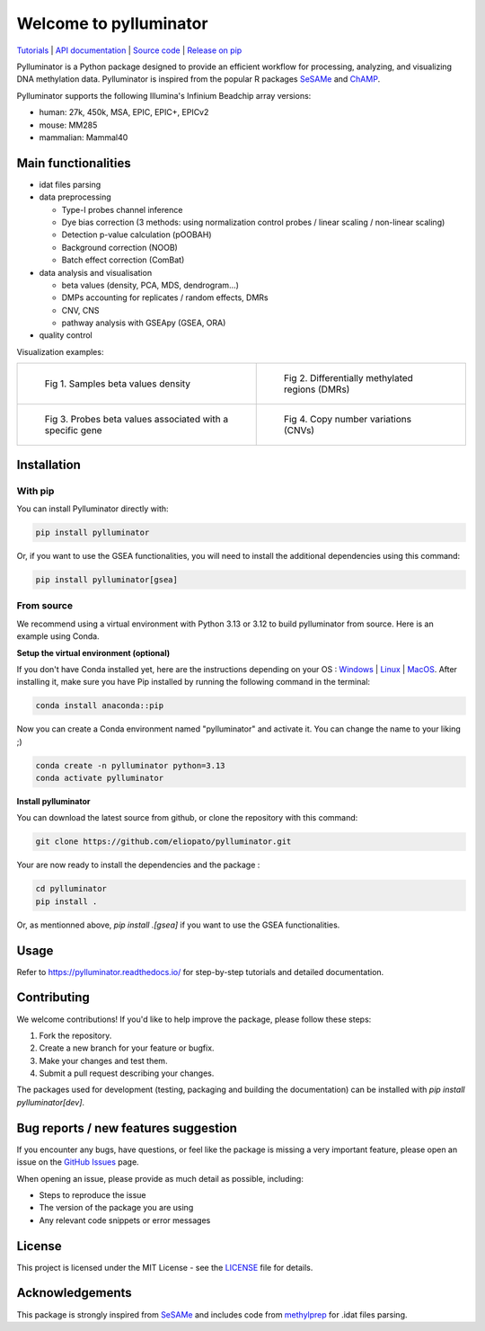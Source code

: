 |logo| Welcome to pylluminator
==============================

.. image:: https://img.shields.io/github/last-commit/eliopato/pylluminator.svg
   :target: https://github.com/eliopato/pylluminator/commits/dev
   :alt: Last commit

.. image:: https://img.shields.io/github/actions/workflow/status/eliopato/pylluminator/run_test.yml?branch=main
   :target: https://github.com/eliopato/pylluminator/actions
   :alt: Test Status

.. image:: https://img.shields.io/codecov/c/github/eliopato/pylluminator
   :target: https://codecov.io/gh/eliopato/pylluminator
   :alt: Code coverage

.. image:: https://readthedocs.org/projects/pylluminator/badge/?version=latest
   :target: https://pylluminator.readthedocs.io/en/latest/
   :alt: Documentation Status

.. image:: https://img.shields.io/badge/License-MIT-blue.svg
   :target: ./LICENSE
   :alt: MIT License

`Tutorials <https://pylluminator.readthedocs.io/en/latest/tutorials.html>`_ | `API documentation <https://pylluminator.readthedocs.io/en/latest/api.html>`_ | `Source code <https://github.com/eliopato/pylluminator>`_ | `Release on pip <https://pypi.org/project/pylluminator/>`_

Pylluminator is a Python package designed to provide an efficient workflow for processing, analyzing, and visualizing DNA
methylation data. Pylluminator is inspired from the popular R packages `SeSAMe <https://bioconductor.org/packages/release/bioc/html/sesame.html>`_ and  `ChAMP <https://bioconductor.org/packages/release/bioc/html/ChAMP.html>`_.


Pylluminator supports the following Illumina's Infinium Beadchip array versions:

* human: 27k, 450k, MSA, EPIC, EPIC+, EPICv2
* mouse: MM285
* mammalian: Mammal40

.. |logo| image:: https://raw.githubusercontent.com/eliopato/pylluminator/refs/heads/main/docs/images/logo.png
    :width: 100px


Main functionalities
--------------------

* idat files parsing

* data preprocessing

  * Type-I probes channel inference
  * Dye bias correction (3 methods: using normalization control probes / linear scaling / non-linear scaling)
  * Detection p-value calculation (pOOBAH)
  * Background correction (NOOB)
  * Batch effect correction (ComBat)

* data analysis and visualisation

  * beta values (density, PCA, MDS, dendrogram...)
  * DMPs accounting for replicates / random effects, DMRs
  * CNV, CNS
  * pathway analysis with GSEApy (GSEA, ORA)

* quality control

Visualization examples:

.. list-table::

    * - .. figure:: https://raw.githubusercontent.com/eliopato/pylluminator/refs/heads/main/docs/images/tutorials_1_-_Read_data_and_get_betas_16_0.png
            :target: https://raw.githubusercontent.com/eliopato/pylluminator/refs/heads/main/docs/images/tutorials_1_-_Read_data_and_get_betas_16_0.png

            Fig 1. Samples beta values density

      - .. figure:: https://raw.githubusercontent.com/eliopato/pylluminator/refs/heads/main/docs/images/tutorials_3_-_Calculate_DMP_and_DMR_15_0.png
            :target: https://raw.githubusercontent.com/eliopato/pylluminator/refs/heads/main/docs/images/tutorials_3_-_Calculate_DMP_and_DMR_15_0.png

            Fig 2. Differentially methylated regions (DMRs)

    * - .. figure:: https://raw.githubusercontent.com/eliopato/pylluminator/refs/heads/main/docs/images/tutorials_3_-_Calculate_DMP_and_DMR_17_1.png
            :target: https://raw.githubusercontent.com/eliopato/pylluminator/refs/heads/main/docs/images/tutorials_3_-_Calculate_DMP_and_DMR_17_1.png

            Fig 3. Probes beta values associated with a specific gene

      - .. figure:: https://raw.githubusercontent.com/eliopato/pylluminator/refs/heads/main/docs/images/tutorials_4_-_Copy_Number_Variation_9_0.png
            :target: https://raw.githubusercontent.com/eliopato/pylluminator/refs/heads/main/docs/images/tutorials_4_-_Copy_Number_Variation_9_0.png

            Fig 4. Copy number variations (CNVs)


Installation
------------

With pip
~~~~~~~~

You can install Pylluminator directly with:

.. code-block:: shell

    pip install pylluminator

Or, if you want to use the GSEA functionalities, you will need to install the additional dependencies using this command:

.. code-block:: shell

    pip install pylluminator[gsea]


From source
~~~~~~~~~~~

We recommend using a virtual environment with Python 3.13 or 3.12 to build pylluminator from source. Here is an example using Conda.

**Setup the virtual environment (optional)**

If you don't have Conda installed yet, here are the instructions depending on your OS : `Windows <https://docs.conda.io/projects/conda/en/latest/user-guide/install/windows.html>`_ | `Linux <https://docs.conda.io/projects/conda/en/latest/user-guide/install/linux.html>`_ | `MacOS <https://docs.conda.io/projects/conda/en/latest/user-guide/install/macos.html>`_.
After installing it, make sure you have Pip installed by running the following command in the terminal:

.. code-block:: shell

    conda install anaconda::pip

Now you can create a Conda environment named "pylluminator" and activate it. You can change the name to your liking ;)

.. code-block:: shell

    conda create -n pylluminator python=3.13
    conda activate pylluminator


**Install pylluminator**

You can download the latest source from github, or clone the repository with this command:

.. code-block:: shell

    git clone https://github.com/eliopato/pylluminator.git

Your are now ready to install the dependencies and the package :

.. code-block:: shell

    cd pylluminator
    pip install .

Or, as mentionned above, `pip install .[gsea]` if you want to use the GSEA functionalities.

Usage
-----

Refer to https://pylluminator.readthedocs.io/ for step-by-step tutorials and detailed documentation.

Contributing
------------
We welcome contributions! If you'd like to help improve the package, please follow these steps:

1. Fork the repository.
2. Create a new branch for your feature or bugfix.
3. Make your changes and test them.
4. Submit a pull request describing your changes.

The packages used for development (testing, packaging and building the documentation) can be installed with `pip install pylluminator[dev]`.

Bug reports / new features suggestion
-------------------------------------

If you encounter any bugs, have questions, or feel like the package is missing a very important feature, please open an issue on the `GitHub Issues <https://github.com/eliopato/pylluminator/issues>`_ page.

When opening an issue, please provide as much detail as possible, including:

- Steps to reproduce the issue
- The version of the package you are using
- Any relevant code snippets or error messages

License
-------

This project is licensed under the MIT License - see the `LICENSE <./LICENSE>`_ file for details.

Acknowledgements
----------------

This package is strongly inspired from `SeSAMe <https://bioconductor.org/packages/release/bioc/html/sesame.html>`_ and
includes code from `methylprep <https://github.com/FoxoTech/methylprep>`_ for .idat files parsing.

